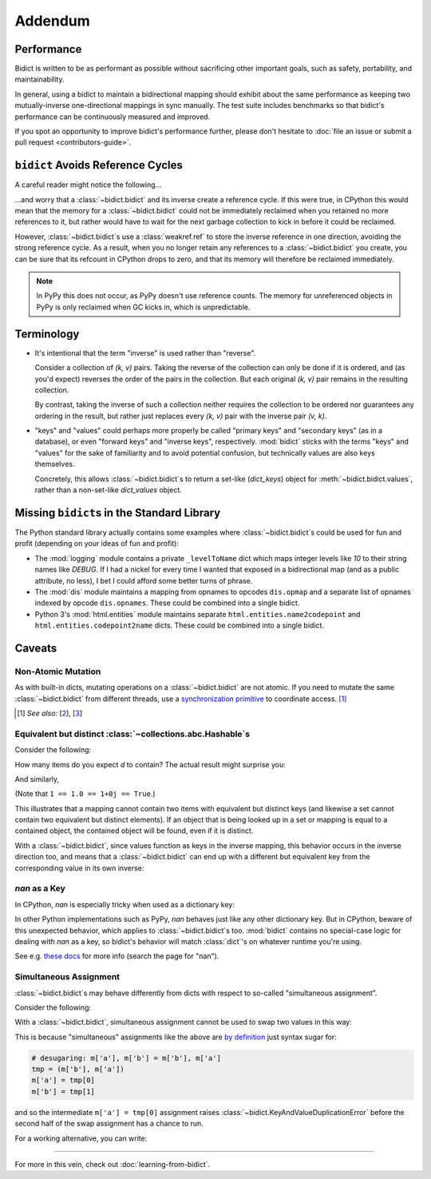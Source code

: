 Addendum
========

Performance
-----------

Bidict is written to be as performant as possible
without sacrificing other important goals,
such as safety, portability, and maintainability.

In general, using a bidict to maintain a bidirectional mapping
should exhibit about the same performance as
keeping two mutually-inverse one-directional mappings
in sync manually.
The test suite includes benchmarks so that bidict's performance
can be continuously measured and improved.

If you spot an opportunity to improve bidict's performance further,
please don't hesitate to
:doc:`file an issue or submit a pull request <contributors-guide>`.


``bidict`` Avoids Reference Cycles
----------------------------------

A careful reader might notice the following...

.. doctest::

   >>> fwd = bidict(one=1)
   >>> inv = fwd.inverse
   >>> inv.inverse is fwd
   True

...and worry that a :class:`~bidict.bidict` and its inverse
create a reference cycle.
If this were true,
in CPython this would mean that the memory for a :class:`~bidict.bidict`
could not be immediately reclaimed when you retained no more references to it,
but rather would have to wait for the next garbage collection to kick in
before it could be reclaimed.

However, :class:`~bidict.bidict`\s use a :class:`weakref.ref`
to store the inverse reference in one direction,
avoiding the strong reference cycle.
As a result, when you no longer retain
any references to a :class:`~bidict.bidict` you create,
you can be sure that its refcount in CPython drops to zero,
and that its memory will therefore be reclaimed immediately.

.. note::

   In PyPy this does not occur, as PyPy doesn't use reference counts.
   The memory for unreferenced objects in PyPy is only reclaimed
   when GC kicks in, which is unpredictable.


Terminology
-----------

- It's intentional that the term "inverse" is used rather than "reverse".

  Consider a collection of *(k, v)* pairs.
  Taking the reverse of the collection can only be done if it is ordered,
  and (as you'd expect) reverses the order of the pairs in the collection.
  But each original *(k, v)* pair remains in the resulting collection.

  By contrast, taking the inverse of such a collection
  neither requires the collection to be ordered
  nor guarantees any ordering in the result,
  but rather just replaces every *(k, v)* pair
  with the inverse pair *(v, k)*.

- "keys" and "values" could perhaps more properly be called
  "primary keys" and "secondary keys" (as in a database),
  or even "forward keys" and "inverse keys", respectively.
  :mod:`bidict` sticks with the terms "keys" and "values"
  for the sake of familiarity and to avoid potential confusion,
  but technically values are also keys themselves.

  Concretely, this allows :class:`~bidict.bidict`\s
  to return a set-like (*dict_keys*) object
  for :meth:`~bidict.bidict.values`,
  rather than a non-set-like *dict_values* object.


Missing ``bidict``\s in the Standard Library
--------------------------------------------

The Python standard library actually contains some examples
where :class:`~bidict.bidict`\s could be used for fun and profit
(depending on your ideas of fun and profit):

- The :mod:`logging` module
  contains a private ``_levelToName`` dict
  which maps integer levels like *10* to their string names like *DEBUG*.
  If I had a nickel for every time I wanted that exposed in a bidirectional map
  (and as a public attribute, no less),
  I bet I could afford some better turns of phrase.

- The :mod:`dis` module
  maintains a mapping from opnames to opcodes
  ``dis.opmap``
  and a separate list of opnames indexed by opcode
  ``dis.opnames``.
  These could be combined into a single bidict.

- Python 3's
  :mod:`html.entities` module
  maintains separate
  ``html.entities.name2codepoint`` and
  ``html.entities.codepoint2name`` dicts.
  These could be combined into a single bidict.


Caveats
-------

Non-Atomic Mutation
^^^^^^^^^^^^^^^^^^^

As with built-in dicts,
mutating operations on a :class:`~bidict.bidict` are not atomic.
If you need to mutate the same :class:`~bidict.bidict` from different threads,
use a
`synchronization primitive <https://docs.python.org/3/library/threading.html#lock-objects>`__
to coordinate access. [#]_

.. [#] *See also:*
       [`2 <https://twitter.com/teozaurus/status/518071391959388160>`__],
       [`3 <https://twitter.com/ph1/status/943240854419922945>`__]


Equivalent but distinct :class:`~collections.abc.Hashable`\s
^^^^^^^^^^^^^^^^^^^^^^^^^^^^^^^^^^^^^^^^^^^^^^^^^^^^^^^^^^^^

Consider the following:

.. doctest::

   >>> d = {1: int, 1.0: float}

How many items do you expect *d* to contain?
The actual result might surprise you:

.. doctest::

   >>> len(d)
   1

And similarly,

.. doctest::

   >>> {1: int, 1.0: float, 1+0j: complex, True: bool}
   {1: <class 'bool'>}
   >>> 1+0j in {True}
   True

(Note that ``1 == 1.0 == 1+0j == True``.)

This illustrates that a mapping cannot contain two items
with equivalent but distinct keys
(and likewise a set cannot contain two equivalent but distinct elements).
If an object that is being looked up in a set or mapping
is equal to a contained object,
the contained object will be found,
even if it is distinct.

With a :class:`~bidict.bidict`,
since values function as keys in the inverse mapping,
this behavior occurs in the inverse direction too,
and means that a :class:`~bidict.bidict` can end up with a different
but equivalent key from the corresponding value
in its own inverse:

.. doctest::

   >>> b = bidict({'false': 0})
   >>> b.forceput('FALSE', False)
   >>> b
   bidict({'FALSE': False})
   >>> b.inverse
   bidict({0: 'FALSE'})


*nan* as a Key
^^^^^^^^^^^^^^

In CPython, *nan* is especially tricky when used as a dictionary key:

.. doctest::

   >>> d = {float('nan'): 'nan'}
   >>> d
   {nan: 'nan'}
   >>> d[float('nan')]  # doctest: +SKIP
   Traceback (most recent call last):
       ...
   KeyError: nan
   >>> d[float('nan')] = 'not overwritten'
   >>> d  # doctest: +SKIP
   {nan: 'nan', nan: 'not overwritten'}

In other Python implementations such as PyPy,
*nan* behaves just like any other dictionary key.
But in CPython, beware of this unexpected behavior,
which applies to :class:`~bidict.bidict`\s too.
:mod:`bidict` contains no special-case logic
for dealing with *nan* as a key,
so bidict's behavior will match :class:`dict`'s
on whatever runtime you're using.

See e.g. `these docs
<https://doc.pypy.org/en/latest/cpython_differences.html>`__
for more info (search the page for "nan").


Simultaneous Assignment
^^^^^^^^^^^^^^^^^^^^^^^

:class:`~bidict.bidict`\s may behave differently
from dicts with respect to so-called "simultaneous assignment".

Consider the following:

.. doctest::

   >>> m = {'a': 'a', 'b': 'b'}
   >>> m['a'], m['b'] = m['b'], m['a']  # swap two values
   >>> m
   {'a': 'b', 'b': 'a'}

With a :class:`~bidict.bidict`,
simultaneous assignment cannot be used
to swap two values in this way:

.. doctest::

   >>> m = bidict({'a': 'a', 'b': 'b'})
   >>> m['a'], m['b'] = m['b'], m['a']
   Traceback (most recent call last):
       ...
   bidict.KeyAndValueDuplicationError: ('a', 'b')

This is because "simultaneous" assignments like the above
are `by definition <https://docs.python.org/3/reference/simple_stmts.html#assignment-statements>`__
just syntax sugar for:

.. code-block:: python

   # desugaring: m['a'], m['b'] = m['b'], m['a']
   tmp = (m['b'], m['a'])
   m['a'] = tmp[0]
   m['b'] = tmp[1]

and so the intermediate ``m['a'] = tmp[0]`` assignment
raises :class:`~bidict.KeyAndValueDuplicationError`
before the second half of the swap assignment has a chance to run.

For a working alternative, you can write:

.. doctest::

   >>> m.forceupdate({m['a']: m['b'], m['b']: m['a']})
   >>> m
   bidict({'a': 'b', 'b': 'a'})

----

For more in this vein,
check out :doc:`learning-from-bidict`.
